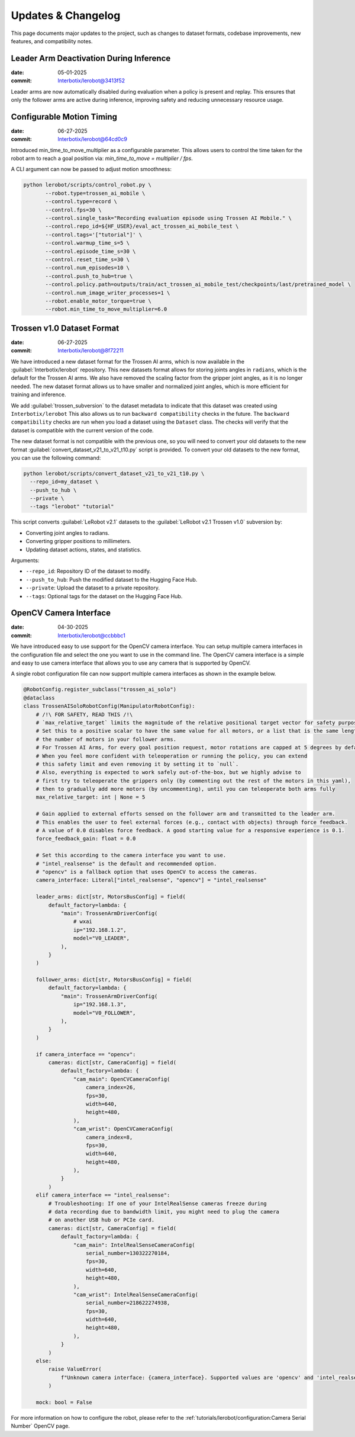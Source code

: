 ===================
Updates & Changelog
===================

This page documents major updates to the project, such as changes to dataset formats, codebase improvements, new features, and compatibility notes.

Leader Arm Deactivation During Inference
========================================

:date: 05-01-2025
:commit: `Interbotix/lerobot@3413f52 <https://github.com/Interbotix/lerobot/commit/3413f525536aa995b1a0a6e32046f27c603b6f87>`_


Leader arms are now automatically disabled during evaluation when a policy is present and replay.
This ensures that only the follower arms are active during inference, improving safety and reducing unnecessary resource usage.

Configurable Motion Timing
==========================

:date: 06-27-2025
:commit: `Interbotix/lerobot@64cd0c9 <https://github.com/Interbotix/lerobot/commit/64cd0c919ab5380656eaacc76dc3331958ba0d78>`_


Introduced min_time_to_move_multiplier as a configurable parameter.
This allows users to control the time taken for the robot arm to reach a goal position via:
`min_time_to_move = multiplier / fps`.

A CLI argument can now be passed to adjust motion smoothness:

.. code-block:: bash

    python lerobot/scripts/control_robot.py \
           --robot.type=trossen_ai_mobile \
           --control.type=record \
           --control.fps=30 \
           --control.single_task="Recording evaluation episode using Trossen AI Mobile." \
           --control.repo_id=${HF_USER}/eval_act_trossen_ai_mobile_test \
           --control.tags='["tutorial"]' \
           --control.warmup_time_s=5 \
           --control.episode_time_s=30 \
           --control.reset_time_s=30 \
           --control.num_episodes=10 \
           --control.push_to_hub=true \
           --control.policy.path=outputs/train/act_trossen_ai_mobile_test/checkpoints/last/pretrained_model \
           --control.num_image_writer_processes=1 \
           --robot.enable_motor_torque=true \
           --robot.min_time_to_move_multiplier=6.0

Trossen v1.0 Dataset Format
===========================

:date: 06-27-2025
:commit: `Interbotix/lerobot@8f72211 <https://github.com/Interbotix/lerobot/commit/8f7221114505e770f1f987b6cd909e0f4a323993>`_


We have introduced a new dataset format for the Trossen AI arms, which is now available in the :guilabel:`Interbotix/lerobot` repository.
This new datasets format allows for storing joints angles in ``radians``, which is the default for the Trossen AI arms.
We also have removed the scaling factor from the gripper joint angles, as it is no longer needed.
The  new dataset format allows us to have smaller and normalized joint angles, which is more efficient for training and inference.

We add :guilabel:`trossen_subversion` to the dataset metadata to indicate that this dataset was created using ``Interbotix/lerobot`` 
This also allows us to run ``backward compatibility`` checks in the future.
The ``backward compatibility`` checks are run when you load a dataset using the ``Dataset`` class.
The checks will verify that the dataset is compatible with the current version of the code.

The new dataset format is not compatible with the previous one, so you will need to convert your old datasets to the new format :guilabel:`convert_dataset_v21_to_v21_t10.py` script is provided.
To convert your old datasets to the new format, you can use the following command:

.. code-block:: bash

    python lerobot/scripts/convert_dataset_v21_to_v21_t10.py \
      --repo_id=my_dataset \
      --push_to_hub \
      --private \
      --tags "lerobot" "tutorial"

This script converts :guilabel:`LeRobot v2.1` datasets to the :guilabel:`LeRobot v2.1 Trossen v1.0` subversion by:

* Converting joint angles to radians.
* Converting gripper positions to millimeters.
* Updating dataset actions, states, and statistics.

Arguments:

* ``--repo_id``: Repository ID of the dataset to modify.
* ``--push_to_hub``: Push the modified dataset to the Hugging Face Hub.
* ``--private``: Upload the dataset to a private repository.
* ``--tags``: Optional tags for the dataset on the Hugging Face Hub.

OpenCV Camera Interface
=======================

:date: 04-30-2025
:commit: `Interbotix/lerobot@ccbbbc1 <https://github.com/Interbotix/lerobot/commit/ccbbbc15914a11fb4d4e7368e402baab244862c6>`_

We have introduced easy to use support for the OpenCV camera interface.
You can setup multiple camera interfaces in the configuration file and select the one you want to use in the command line.
The OpenCV camera interface is a simple and easy to use camera interface that allows you to use any camera that is supported by OpenCV.

A single robot configuration file can now support multiple camera interfaces as shown in the example below.

.. code-block:: python

  @RobotConfig.register_subclass("trossen_ai_solo")
  @dataclass
  class TrossenAISoloRobotConfig(ManipulatorRobotConfig):
      # /!\ FOR SAFETY, READ THIS /!\
      # `max_relative_target` limits the magnitude of the relative positional target vector for safety purposes.
      # Set this to a positive scalar to have the same value for all motors, or a list that is the same length as
      # the number of motors in your follower arms.
      # For Trossen AI Arms, for every goal position request, motor rotations are capped at 5 degrees by default.
      # When you feel more confident with teleoperation or running the policy, you can extend
      # this safety limit and even removing it by setting it to `null`.
      # Also, everything is expected to work safely out-of-the-box, but we highly advise to
      # first try to teleoperate the grippers only (by commenting out the rest of the motors in this yaml),
      # then to gradually add more motors (by uncommenting), until you can teleoperate both arms fully
      max_relative_target: int | None = 5

      # Gain applied to external efforts sensed on the follower arm and transmitted to the leader arm.
      # This enables the user to feel external forces (e.g., contact with objects) through force feedback.
      # A value of 0.0 disables force feedback. A good starting value for a responsive experience is 0.1.
      force_feedback_gain: float = 0.0

      # Set this according to the camera interface you want to use.
      # "intel_realsense" is the default and recommended option.
      # "opencv" is a fallback option that uses OpenCV to access the cameras.
      camera_interface: Literal["intel_realsense", "opencv"] = "intel_realsense"

      leader_arms: dict[str, MotorsBusConfig] = field(
          default_factory=lambda: {
              "main": TrossenArmDriverConfig(
                  # wxai
                  ip="192.168.1.2",
                  model="V0_LEADER",
              ),
          }
      )

      follower_arms: dict[str, MotorsBusConfig] = field(
          default_factory=lambda: {
              "main": TrossenArmDriverConfig(
                  ip="192.168.1.3",
                  model="V0_FOLLOWER",
              ),
          }
      )

      if camera_interface == "opencv":
          cameras: dict[str, CameraConfig] = field(
              default_factory=lambda: {
                  "cam_main": OpenCVCameraConfig(
                      camera_index=26,
                      fps=30,
                      width=640,
                      height=480,
                  ),
                  "cam_wrist": OpenCVCameraConfig(
                      camera_index=8,
                      fps=30,
                      width=640,
                      height=480,
                  ),
              }
          )
      elif camera_interface == "intel_realsense":
          # Troubleshooting: If one of your IntelRealSense cameras freeze during
          # data recording due to bandwidth limit, you might need to plug the camera
          # on another USB hub or PCIe card.
          cameras: dict[str, CameraConfig] = field(
              default_factory=lambda: {
                  "cam_main": IntelRealSenseCameraConfig(
                      serial_number=130322270184,
                      fps=30,
                      width=640,
                      height=480,
                  ),
                  "cam_wrist": IntelRealSenseCameraConfig(
                      serial_number=218622274938,
                      fps=30,
                      width=640,
                      height=480,
                  ),
              }
          )
      else:
          raise ValueError(
              f"Unknown camera interface: {camera_interface}. Supported values are 'opencv' and 'intel_realsense'."
          )

      mock: bool = False

For more information on how to configure the robot, please refer to the :ref:`tutorials/lerobot/configuration:Camera Serial Number` OpenCV page.